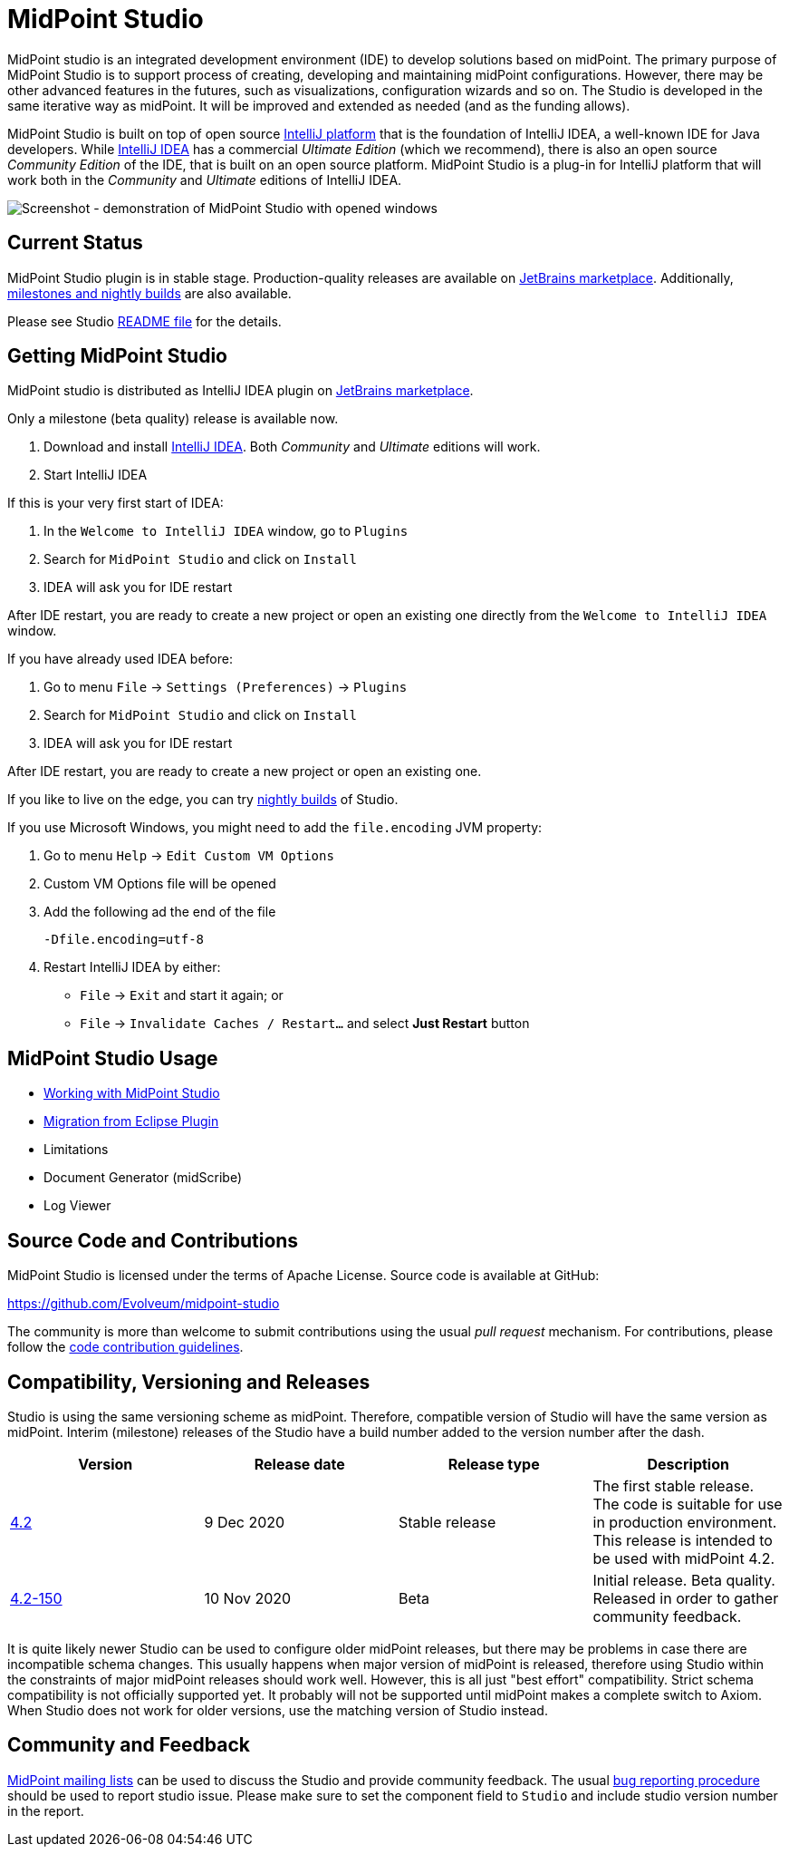 = MidPoint Studio

MidPoint studio is an integrated development environment (IDE) to develop solutions based on midPoint.
The primary purpose of MidPoint Studio is to support process of creating, developing and maintaining midPoint configurations.
However, there may be other advanced features in the futures, such as visualizations, configuration wizards and so on.
The Studio is developed in the same iterative way as midPoint.
It will be improved and extended as needed (and as the funding allows).

MidPoint Studio is built on top of open source https://www.jetbrains.com/opensource/idea/[IntelliJ platform] that is the foundation of IntelliJ IDEA, a well-known IDE for Java developers.
While https://www.jetbrains.com/idea/[IntelliJ IDEA] has a commercial  _Ultimate Edition_ (which we recommend), there is also an open source _Community Edition_ of the IDE, that is built on an open source platform.
MidPoint Studio is a plug-in for IntelliJ platform that will work both in the _Community_ and _Ultimate_ editions of IntelliJ IDEA.

image::demo.png[Screenshot - demonstration of MidPoint Studio with opened windows,align="center"]

== Current Status

MidPoint Studio plugin is in stable stage.
Production-quality releases are available on https://plugins.jetbrains.com/plugin/13809-midpoint-studio[JetBrains marketplace].
Additionally, link:builds[milestones and nightly builds] are also available.

Please see Studio https://github.com/Evolveum/midpoint-studio/blob/master/README.adoc[README file] for the details.

== Getting MidPoint Studio

MidPoint studio is distributed as IntelliJ IDEA plugin on https://plugins.jetbrains.com/plugin/13809-midpoint-studio[JetBrains marketplace].

Only a milestone (beta quality) release is available now.

. Download and install https://www.jetbrains.com/idea/[IntelliJ IDEA].
Both _Community_ and _Ultimate_ editions will work.

. Start IntelliJ IDEA

If this is your very first start of IDEA:

. In the `Welcome to IntelliJ IDEA` window, go to `Plugins`

. Search for `MidPoint Studio` and click on `Install`

. IDEA will ask you for IDE restart

After IDE restart, you are ready to create a new project or open an existing one directly from the `Welcome to IntelliJ IDEA` window.


If you have already used IDEA before:

. Go to menu `File` → `Settings (Preferences)` → `Plugins`

. Search for `MidPoint Studio` and click on `Install`

. IDEA will ask you for IDE restart

After IDE restart, you are ready to create a new project or open an existing one.

If you like to live on the edge, you can try link:builds[nightly builds] of Studio.

If you use Microsoft Windows, you might need to add the `file.encoding` JVM property:

. Go to menu `Help` → `Edit Custom VM Options`
. Custom VM Options file will be opened
. Add the following ad the end of the file
+
[source,bash]
----
-Dfile.encoding=utf-8
----
. Restart IntelliJ IDEA by either:
** `File` → `Exit` and start it again; or
** `File` → `Invalidate Caches / Restart...` and select **Just Restart** button

== MidPoint Studio Usage

* link:usage/[Working with MidPoint Studio]
* link:migrate/[Migration from Eclipse Plugin]
* Limitations
* Document Generator (midScribe)
* Log Viewer

== Source Code and Contributions

MidPoint Studio is licensed under the terms of Apache License. Source code is available at GitHub:

https://github.com/Evolveum/midpoint-studio

The community is more than welcome to submit contributions using the usual _pull request_ mechanism.
For contributions, please follow the https://wiki.evolveum.com/display/midPoint/Code+Contribution+Guidelines[code contribution guidelines].

== Compatibility, Versioning and Releases

Studio is using the same versioning scheme as midPoint.
Therefore, compatible version of Studio will have the same version as midPoint.
Interim (milestone) releases of the Studio have a build number added to the version number after the dash.

|====
| Version | Release date | Release type | Description

| https://plugins.jetbrains.com/plugin/13809-midpoint-studio/versions/stable/104581[4.2]
|9 Dec 2020
|Stable release
|The first stable release.
The code is suitable for use in production environment.
This release is intended to be used with midPoint 4.2.

| https://plugins.jetbrains.com/plugin/13809-midpoint-studio/versions/milestone/101871[4.2-150]
|10 Nov 2020
|Beta
|Initial release.
Beta quality.
Released in order to gather community feedback.

|====

It is quite likely newer Studio can be used to configure older midPoint releases, but there may be problems in case there are incompatible schema changes.
This usually happens when major version of midPoint is released, therefore using Studio within the constraints of major midPoint releases should work well.
However, this is all just "best effort" compatibility.
Strict schema compatibility is not officially supported yet.
It probably will not be supported until midPoint makes a complete switch to Axiom.
When Studio does not work for older versions, use the matching version of Studio instead.

== Community and Feedback

link:/community/mailing-lists/[MidPoint mailing lists] can be used to discuss the Studio and provide community feedback.
The usual https://wiki.evolveum.com/display/midPoint/Creating+a+Bug+Report[bug reporting procedure] should be used to report studio issue.
Please make sure to set the component field to `Studio` and include studio version number in the report.
